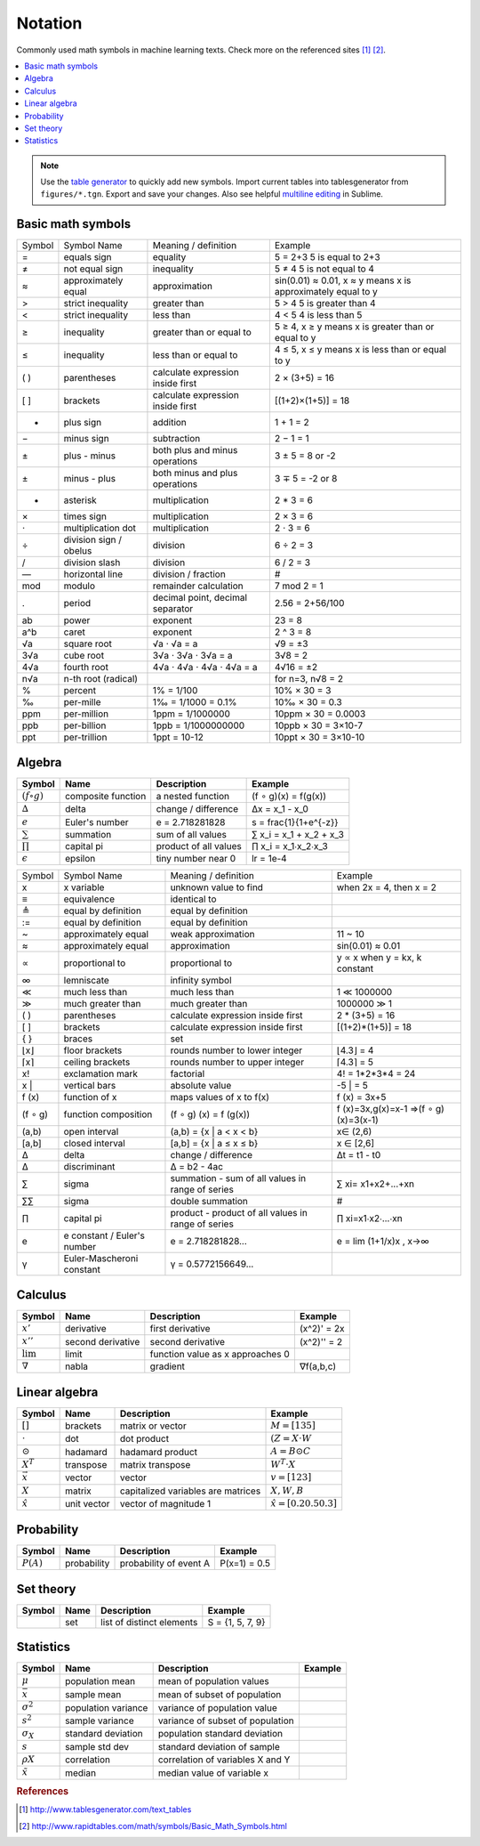 .. _math_notation:

========
Notation
========

Commonly used math symbols in machine learning texts. Check more on the referenced sites [1]_ [2]_.

.. contents:: :local:

.. note::

  Use the `table generator <http://www.tablesgenerator.com/text_tables>`_ to quickly add new symbols.
  Import current tables into tablesgenerator from ``figures/*.tgn``. Export and save your changes. Also
  see helpful `multiline editing <https://www.sublimetext.com/docs/3/multiple_selection_with_the_keyboard.html>`_ in Sublime.

Basic math symbols
------------------

+--------+------------------------+-----------------------------------+---------------------------------------------+
| Symbol |       Symbol Name      |        Meaning / definition       |                   Example                   |
+--------+------------------------+-----------------------------------+---------------------------------------------+
|    =   | equals sign            | equality                          | 5 = 2+3                                     |
|        |                        |                                   | 5 is equal to 2+3                           |
+--------+------------------------+-----------------------------------+---------------------------------------------+
|    ≠   | not equal sign         | inequality                        | 5 ≠ 4                                       |
|        |                        |                                   | 5 is not equal to 4                         |
+--------+------------------------+-----------------------------------+---------------------------------------------+
|    ≈   | approximately equal    | approximation                     | sin(0.01) ≈ 0.01,                           |
|        |                        |                                   | x ≈ y means x is approximately equal to y   |
+--------+------------------------+-----------------------------------+---------------------------------------------+
|    >   | strict inequality      | greater than                      | 5 > 4                                       |
|        |                        |                                   | 5 is greater than 4                         |
+--------+------------------------+-----------------------------------+---------------------------------------------+
|    <   | strict inequality      | less than                         | 4 < 5                                       |
|        |                        |                                   | 4 is less than 5                            |
+--------+------------------------+-----------------------------------+---------------------------------------------+
|    ≥   | inequality             | greater than or equal to          | 5 ≥ 4,                                      |
|        |                        |                                   | x ≥ y means x is greater than or equal to y |
+--------+------------------------+-----------------------------------+---------------------------------------------+
|    ≤   | inequality             | less than or equal to             | 4 ≤ 5,                                      |
|        |                        |                                   | x ≤ y means x is less than or equal to y    |
+--------+------------------------+-----------------------------------+---------------------------------------------+
|   ( )  | parentheses            | calculate expression inside first | 2 × (3+5) = 16                              |
+--------+------------------------+-----------------------------------+---------------------------------------------+
|   [ ]  | brackets               | calculate expression inside first | [(1+2)×(1+5)] = 18                          |
+--------+------------------------+-----------------------------------+---------------------------------------------+
|    +   | plus sign              | addition                          | 1 + 1 = 2                                   |
+--------+------------------------+-----------------------------------+---------------------------------------------+
|    −   | minus sign             | subtraction                       | 2 − 1 = 1                                   |
+--------+------------------------+-----------------------------------+---------------------------------------------+
|    ±   | plus - minus           | both plus and minus operations    | 3 ± 5 = 8 or -2                             |
+--------+------------------------+-----------------------------------+---------------------------------------------+
|    ±   | minus - plus           | both minus and plus operations    | 3 ∓ 5 = -2 or 8                             |
+--------+------------------------+-----------------------------------+---------------------------------------------+
|    *   | asterisk               | multiplication                    | 2 * 3 = 6                                   |
+--------+------------------------+-----------------------------------+---------------------------------------------+
|    ×   | times sign             | multiplication                    | 2 × 3 = 6                                   |
+--------+------------------------+-----------------------------------+---------------------------------------------+
|    ⋅   | multiplication dot     | multiplication                    | 2 ⋅ 3 = 6                                   |
+--------+------------------------+-----------------------------------+---------------------------------------------+
|    ÷   | division sign / obelus | division                          | 6 ÷ 2 = 3                                   |
+--------+------------------------+-----------------------------------+---------------------------------------------+
|    /   | division slash         | division                          | 6 / 2 = 3                                   |
+--------+------------------------+-----------------------------------+---------------------------------------------+
|    —   | horizontal line        | division / fraction               | #                                           |
+--------+------------------------+-----------------------------------+---------------------------------------------+
|   mod  | modulo                 | remainder calculation             | 7 mod 2 = 1                                 |
+--------+------------------------+-----------------------------------+---------------------------------------------+
|    .   | period                 | decimal point, decimal separator  | 2.56 = 2+56/100                             |
+--------+------------------------+-----------------------------------+---------------------------------------------+
|   ab   | power                  | exponent                          | 23 = 8                                      |
+--------+------------------------+-----------------------------------+---------------------------------------------+
|   a^b  | caret                  | exponent                          | 2 ^ 3 = 8                                   |
+--------+------------------------+-----------------------------------+---------------------------------------------+
|   √a   | square root            | √a ⋅ √a  = a                      | √9 = ±3                                     |
+--------+------------------------+-----------------------------------+---------------------------------------------+
|   3√a  | cube root              | 3√a ⋅ 3√a  ⋅ 3√a  = a             | 3√8 = 2                                     |
+--------+------------------------+-----------------------------------+---------------------------------------------+
|   4√a  | fourth root            | 4√a ⋅ 4√a  ⋅ 4√a  ⋅ 4√a  = a      | 4√16 = ±2                                   |
+--------+------------------------+-----------------------------------+---------------------------------------------+
|   n√a  | n-th root (radical)    |                                   | for n=3, n√8 = 2                            |
+--------+------------------------+-----------------------------------+---------------------------------------------+
|    %   | percent                | 1% = 1/100                        | 10% × 30 = 3                                |
+--------+------------------------+-----------------------------------+---------------------------------------------+
|    ‰   | per-mille              | 1‰ = 1/1000 = 0.1%                | 10‰ × 30 = 0.3                              |
+--------+------------------------+-----------------------------------+---------------------------------------------+
|   ppm  | per-million            | 1ppm = 1/1000000                  | 10ppm × 30 = 0.0003                         |
+--------+------------------------+-----------------------------------+---------------------------------------------+
|   ppb  | per-billion            | 1ppb = 1/1000000000               | 10ppb × 30 = 3×10-7                         |
+--------+------------------------+-----------------------------------+---------------------------------------------+
|   ppt  | per-trillion           | 1ppt = 10-12                      | 10ppt × 30 = 3×10-10                        |
+--------+------------------------+-----------------------------------+---------------------------------------------+


Algebra
-------

+--------------------+--------------------+-----------------------+-------------------------+
| **Symbol**         | **Name**           | **Description**       | **Example**             |
+--------------------+--------------------+-----------------------+-------------------------+
| :math:`(f ∘ g)`    | composite function | a nested function     | (f ∘ g)(x) = f(g(x))    |
+--------------------+--------------------+-----------------------+-------------------------+
| :math:`∆`          | delta              | change / difference   | ∆x = x_1 - x_0          |
+--------------------+--------------------+-----------------------+-------------------------+
| :math:`e`          | Euler's number     | e = 2.718281828       | s = \frac{1}{1+e^{-z}}  |
+--------------------+--------------------+-----------------------+-------------------------+
| :math:`\sum`       | summation          | sum of all values     | ∑ x_i = x_1 + x_2 + x_3 |
+--------------------+--------------------+-----------------------+-------------------------+
| :math:`\prod`      | capital pi         | product of all values | ∏ x_i = x_1∙x_2∙x_3     |
+--------------------+--------------------+-----------------------+-------------------------+
| :math:`\epsilon`   | epsilon            | tiny number near 0    | lr = 1e-4               |
+--------------------+--------------------+-----------------------+-------------------------+



+---------+-----------------------------+----------------------------------------------------+--------------------------------------+
|  Symbol |         Symbol Name         |                Meaning / definition                |                Example               |
+---------+-----------------------------+----------------------------------------------------+--------------------------------------+
|    x    | x variable                  | unknown value to find                              | when 2x = 4, then x = 2              |
+---------+-----------------------------+----------------------------------------------------+--------------------------------------+
|    ≡    | equivalence                 | identical to                                       |                                      |
+---------+-----------------------------+----------------------------------------------------+--------------------------------------+
|    ≜    | equal by definition         | equal by definition                                |                                      |
+---------+-----------------------------+----------------------------------------------------+--------------------------------------+
|    :=   | equal by definition         | equal by definition                                |                                      |
+---------+-----------------------------+----------------------------------------------------+--------------------------------------+
|    ~    | approximately equal         | weak approximation                                 | 11 ~ 10                              |
+---------+-----------------------------+----------------------------------------------------+--------------------------------------+
|    ≈    | approximately equal         | approximation                                      | sin(0.01) ≈ 0.01                     |
+---------+-----------------------------+----------------------------------------------------+--------------------------------------+
|    ∝    | proportional to             | proportional to                                    | y ∝ x when y = kx, k constant        |
+---------+-----------------------------+----------------------------------------------------+--------------------------------------+
|    ∞    | lemniscate                  | infinity symbol                                    |                                      |
+---------+-----------------------------+----------------------------------------------------+--------------------------------------+
|    ≪    | much less than              | much less than                                     | 1 ≪ 1000000                          |
+---------+-----------------------------+----------------------------------------------------+--------------------------------------+
|    ≫    | much greater than           | much greater than                                  | 1000000 ≫ 1                          |
+---------+-----------------------------+----------------------------------------------------+--------------------------------------+
|   ( )   | parentheses                 | calculate expression inside first                  | 2 * (3+5) = 16                       |
+---------+-----------------------------+----------------------------------------------------+--------------------------------------+
|   [ ]   | brackets                    | calculate expression inside first                  | [(1+2)*(1+5)] = 18                   |
+---------+-----------------------------+----------------------------------------------------+--------------------------------------+
|   { }   | braces                      | set                                                |                                      |
+---------+-----------------------------+----------------------------------------------------+--------------------------------------+
|   ⌊x⌋   | floor brackets              | rounds number to lower integer                     | ⌊4.3⌋ = 4                            |
+---------+-----------------------------+----------------------------------------------------+--------------------------------------+
|   ⌈x⌉   | ceiling brackets            | rounds number to upper integer                     | ⌈4.3⌉ = 5                            |
+---------+-----------------------------+----------------------------------------------------+--------------------------------------+
|    x!   | exclamation mark            | factorial                                          | 4! = 1*2*3*4 = 24                    |
+---------+-----------------------------+----------------------------------------------------+--------------------------------------+
|  | x |  | vertical bars               | absolute value                                     | | -5 | = 5                           |
+---------+-----------------------------+----------------------------------------------------+--------------------------------------+
|  f (x)  | function of x               | maps values of x to f(x)                           | f (x) = 3x+5                         |
+---------+-----------------------------+----------------------------------------------------+--------------------------------------+
| (f ∘ g) | function composition        | (f ∘ g) (x) = f (g(x))                             | f (x)=3x,g(x)=x-1 ⇒(f ∘ g)(x)=3(x-1) |
+---------+-----------------------------+----------------------------------------------------+--------------------------------------+
|  (a,b)  | open interval               | (a,b) = {x | a < x < b}                            | x∈ (2,6)                             |
+---------+-----------------------------+----------------------------------------------------+--------------------------------------+
|  [a,b]  | closed interval             | [a,b] = {x | a ≤ x ≤ b}                            | x ∈ [2,6]                            |
+---------+-----------------------------+----------------------------------------------------+--------------------------------------+
|    ∆    | delta                       | change / difference                                | ∆t = t1 - t0                         |
+---------+-----------------------------+----------------------------------------------------+--------------------------------------+
|    ∆    | discriminant                | Δ = b2 - 4ac                                       |                                      |
+---------+-----------------------------+----------------------------------------------------+--------------------------------------+
|    ∑    | sigma                       | summation - sum of all values in range of series   | ∑ xi= x1+x2+...+xn                   |
+---------+-----------------------------+----------------------------------------------------+--------------------------------------+
|    ∑∑   | sigma                       | double summation                                   | #                                    |
+---------+-----------------------------+----------------------------------------------------+--------------------------------------+
|    ∏    | capital pi                  | product - product of all values in range of series | ∏ xi=x1∙x2∙...∙xn                    |
+---------+-----------------------------+----------------------------------------------------+--------------------------------------+
|    e    | e constant / Euler's number | e = 2.718281828...                                 | e = lim (1+1/x)x , x→∞               |
+---------+-----------------------------+----------------------------------------------------+--------------------------------------+
|    γ    | Euler-Mascheroni constant   | γ = 0.5772156649...                                |                                      |
+---------+-----------------------------+----------------------------------------------------+--------------------------------------+


Calculus
--------

+--------------------+-------------------+----------------------------------+-------------+
| **Symbol**         | **Name**          | **Description**                  | **Example** |
+--------------------+-------------------+----------------------------------+-------------+
| :math:`x'`         | derivative        | first derivative                 | (x^2)' = 2x |
+--------------------+-------------------+----------------------------------+-------------+
| :math:`x''`        | second derivative | second derivative                | (x^2)'' = 2 |
+--------------------+-------------------+----------------------------------+-------------+
| :math:`\lim`       | limit             | function value as x approaches 0 |             |
+--------------------+-------------------+----------------------------------+-------------+
| :math:`∇`          | nabla             | gradient                         | ∇f(a,b,c)   |
+--------------------+-------------------+----------------------------------+-------------+


Linear algebra
--------------

+-------------------+-------------+------------------------------------+---------------------------------+
| **Symbol**        | **Name**    | **Description**                    | **Example**                     |
+-------------------+-------------+------------------------------------+---------------------------------+
| :math:`[ ]`       | brackets    | matrix or vector                   | :math:`M = [1 3 5]`             |
+-------------------+-------------+------------------------------------+---------------------------------+
| :math:`\cdot`     | dot         | dot product                        | :math:`(Z = X \cdot W`          |
+-------------------+-------------+------------------------------------+---------------------------------+
| :math:`\odot`     | hadamard    | hadamard product                   | :math:`A = B \odot C`           |
+-------------------+-------------+------------------------------------+---------------------------------+
| :math:`X^T`       | transpose   | matrix transpose                   | :math:`W^T \cdot X`             |
+-------------------+-------------+------------------------------------+---------------------------------+
| :math:`\vec x`    | vector      | vector                             | :math:`v = [1 2 3]`             |
+-------------------+-------------+------------------------------------+---------------------------------+
| :math:`X`         | matrix      | capitalized variables are matrices | :math:`X, W, B`                 |
+-------------------+-------------+------------------------------------+---------------------------------+
| :math:`\hat x`    | unit vector | vector of magnitude 1              | :math:`\hat x = [0.2 0.5 0.3]`  |
+-------------------+-------------+------------------------------------+---------------------------------+


Probability
-----------

+-------------+---------------------+--------------------------+-----------------------+
| **Symbol**  | **Name**            | **Description**          | **Example**           |
+-------------+---------------------+--------------------------+-----------------------+
| :math:`P(A)`| probability         | probability of event  A  | P(x=1) = 0.5          |
+-------------+---------------------+--------------------------+-----------------------+


Set theory
----------

+------------+---------------------+-----------------------------+-----------------------+
| **Symbol** | **Name**            | **Description**             | **Example**           |
+------------+---------------------+-----------------------------+-----------------------+
| :math:`{ }`| set                 | list of distinct elements   | S = {1, 5, 7, 9}      |
+------------+---------------------+-----------------------------+-----------------------+


Statistics
----------

+------------------+---------------------+----------------------------------+-----------------------+
| **Symbol**       | **Name**            | **Description**                  | **Example**           |
+------------------+---------------------+----------------------------------+-----------------------+
| :math:`μ`        | population mean     | mean of population values        |                       |
+------------------+---------------------+----------------------------------+-----------------------+
| :math:`\bar x`   | sample mean         | mean of subset of population     |                       |
+------------------+---------------------+----------------------------------+-----------------------+
| :math:`σ^2`      | population variance | variance of population value     |                       |
+------------------+---------------------+----------------------------------+-----------------------+
| :math:`s^2`      | sample variance     | variance of subset of population |                       |
+------------------+---------------------+----------------------------------+-----------------------+
| :math:`σ_X`      | standard deviation  | population standard deviation    |                       |
+------------------+---------------------+----------------------------------+-----------------------+
| :math:`s`        | sample std dev      | standard deviation of sample     |                       |
+------------------+---------------------+----------------------------------+-----------------------+
| :math:`ρX`       | correlation         | correlation of variables X and Y |                       |
+------------------+---------------------+----------------------------------+-----------------------+
| :math:`\tilde x` | median              | median value of variable x       |                       |
+------------------+---------------------+----------------------------------+-----------------------+


.. rubric:: References

.. [1] http://www.tablesgenerator.com/text_tables
.. [2] http://www.rapidtables.com/math/symbols/Basic_Math_Symbols.html